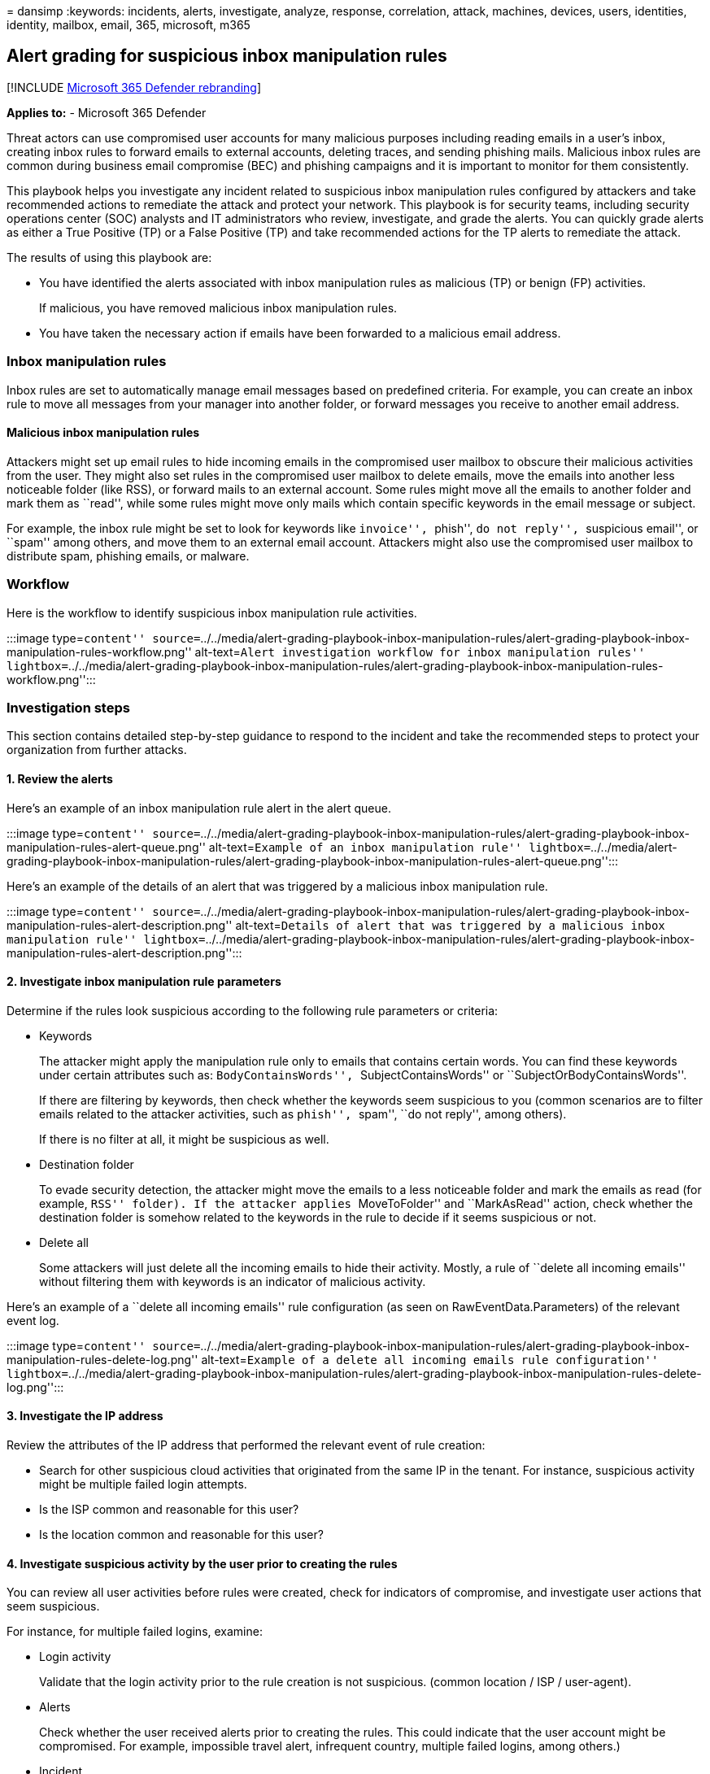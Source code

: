 = 
dansimp
:keywords: incidents, alerts, investigate, analyze, response,
correlation, attack, machines, devices, users, identities, identity,
mailbox, email, 365, microsoft, m365

== Alert grading for suspicious inbox manipulation rules

{empty}[!INCLUDE link:../includes/microsoft-defender.md[Microsoft 365
Defender rebranding]]

*Applies to:* - Microsoft 365 Defender

Threat actors can use compromised user accounts for many malicious
purposes including reading emails in a user’s inbox, creating inbox
rules to forward emails to external accounts, deleting traces, and
sending phishing mails. Malicious inbox rules are common during business
email compromise (BEC) and phishing campaigns and it is important to
monitor for them consistently.

This playbook helps you investigate any incident related to suspicious
inbox manipulation rules configured by attackers and take recommended
actions to remediate the attack and protect your network. This playbook
is for security teams, including security operations center (SOC)
analysts and IT administrators who review, investigate, and grade the
alerts. You can quickly grade alerts as either a True Positive (TP) or a
False Positive (TP) and take recommended actions for the TP alerts to
remediate the attack.

The results of using this playbook are:

* You have identified the alerts associated with inbox manipulation
rules as malicious (TP) or benign (FP) activities.
+
If malicious, you have removed malicious inbox manipulation rules.
* You have taken the necessary action if emails have been forwarded to a
malicious email address.

=== Inbox manipulation rules

Inbox rules are set to automatically manage email messages based on
predefined criteria. For example, you can create an inbox rule to move
all messages from your manager into another folder, or forward messages
you receive to another email address.

==== Malicious inbox manipulation rules

Attackers might set up email rules to hide incoming emails in the
compromised user mailbox to obscure their malicious activities from the
user. They might also set rules in the compromised user mailbox to
delete emails, move the emails into another less noticeable folder (like
RSS), or forward mails to an external account. Some rules might move all
the emails to another folder and mark them as ``read'', while some rules
might move only mails which contain specific keywords in the email
message or subject.

For example, the inbox rule might be set to look for keywords like
``invoice'', ``phish'', ``do not reply'', ``suspicious email'', or
``spam'' among others, and move them to an external email account.
Attackers might also use the compromised user mailbox to distribute
spam, phishing emails, or malware.

=== Workflow

Here is the workflow to identify suspicious inbox manipulation rule
activities.

:::image type=``content''
source=``../../media/alert-grading-playbook-inbox-manipulation-rules/alert-grading-playbook-inbox-manipulation-rules-workflow.png''
alt-text=``Alert investigation workflow for inbox manipulation rules''
lightbox=``../../media/alert-grading-playbook-inbox-manipulation-rules/alert-grading-playbook-inbox-manipulation-rules-workflow.png'':::

=== Investigation steps

This section contains detailed step-by-step guidance to respond to the
incident and take the recommended steps to protect your organization
from further attacks.

==== 1. Review the alerts

Here’s an example of an inbox manipulation rule alert in the alert
queue.

:::image type=``content''
source=``../../media/alert-grading-playbook-inbox-manipulation-rules/alert-grading-playbook-inbox-manipulation-rules-alert-queue.png''
alt-text=``Example of an inbox manipulation rule''
lightbox=``../../media/alert-grading-playbook-inbox-manipulation-rules/alert-grading-playbook-inbox-manipulation-rules-alert-queue.png'':::

Here’s an example of the details of an alert that was triggered by a
malicious inbox manipulation rule.

:::image type=``content''
source=``../../media/alert-grading-playbook-inbox-manipulation-rules/alert-grading-playbook-inbox-manipulation-rules-alert-description.png''
alt-text=``Details of alert that was triggered by a malicious inbox
manipulation rule''
lightbox=``../../media/alert-grading-playbook-inbox-manipulation-rules/alert-grading-playbook-inbox-manipulation-rules-alert-description.png'':::

==== 2. Investigate inbox manipulation rule parameters

Determine if the rules look suspicious according to the following rule
parameters or criteria:

* Keywords
+
The attacker might apply the manipulation rule only to emails that
contains certain words. You can find these keywords under certain
attributes such as: ``BodyContainsWords'', ``SubjectContainsWords'' or
``SubjectOrBodyContainsWords''.
+
If there are filtering by keywords, then check whether the keywords seem
suspicious to you (common scenarios are to filter emails related to the
attacker activities, such as ``phish'', ``spam'', ``do not reply'',
among others).
+
If there is no filter at all, it might be suspicious as well.
* Destination folder
+
To evade security detection, the attacker might move the emails to a
less noticeable folder and mark the emails as read (for example, ``RSS''
folder). If the attacker applies ``MoveToFolder'' and ``MarkAsRead''
action, check whether the destination folder is somehow related to the
keywords in the rule to decide if it seems suspicious or not.
* Delete all
+
Some attackers will just delete all the incoming emails to hide their
activity. Mostly, a rule of ``delete all incoming emails'' without
filtering them with keywords is an indicator of malicious activity.

Here’s an example of a ``delete all incoming emails'' rule configuration
(as seen on RawEventData.Parameters) of the relevant event log.

:::image type=``content''
source=``../../media/alert-grading-playbook-inbox-manipulation-rules/alert-grading-playbook-inbox-manipulation-rules-delete-log.png''
alt-text=``Example of a delete all incoming emails rule configuration''
lightbox=``../../media/alert-grading-playbook-inbox-manipulation-rules/alert-grading-playbook-inbox-manipulation-rules-delete-log.png'':::

==== 3. Investigate the IP address

Review the attributes of the IP address that performed the relevant
event of rule creation:

* Search for other suspicious cloud activities that originated from the
same IP in the tenant. For instance, suspicious activity might be
multiple failed login attempts.
* Is the ISP common and reasonable for this user?
* Is the location common and reasonable for this user?

==== 4. Investigate suspicious activity by the user prior to creating the rules

You can review all user activities before rules were created, check for
indicators of compromise, and investigate user actions that seem
suspicious.

For instance, for multiple failed logins, examine:

* Login activity
+
Validate that the login activity prior to the rule creation is not
suspicious. (common location / ISP / user-agent).
* Alerts
+
Check whether the user received alerts prior to creating the rules. This
could indicate that the user account might be compromised. For example,
impossible travel alert, infrequent country, multiple failed logins,
among others.)
* Incident
+
Check whether the alert is associated with other alerts that indicate an
incident. If so, then check whether the incident contains other true
positive alerts.

=== Advanced hunting queries

link:advanced-hunting-overview.md[Advanced Hunting] is a query-based
threat hunting tool that lets you inspect events in your network to
locate threat indicators.

Use this query to find all the new inbox rule events during specific
time window.

[source,kusto]
----
let start_date = now(-10h);
let end_date = now();
let user_id = ""; // enter here the user id
CloudAppEvents
| where Timestamp between (start_date .. end_date)
| where AccountObjectId == user_id
| where Application == @"Microsoft Exchange Online"
| where ActionType in ("Set-Mailbox", "New-InboxRule", "Set-InboxRule") //set new inbox rule related operations
| project Timestamp, ActionType, CountryCode, City, ISP, IPAddress, RuleConfig = RawEventData.Parameters, RawEventData
----

The _RuleConfig_ column will provide the new inbox rule configuration.

Use this query to check whether the ISP is common for the user by
looking at the history of the user.

[source,kusto]
----
let alert_date = now(); //enter alert date
let timeback = 60d;
let userid = ""; //enter here user id
CloudAppEvents
| where Timestamp between ((alert_date-timeback)..(alert_date-1h))
| where AccountObjectId == userid
| make-series ActivityCount = count() default = 0 on Timestamp  from (alert_date-timeback) to (alert_date-1h) step 12h by ISP
----

Use this query to check whether the country is common for the user by
looking at the history of the user.

[source,kusto]
----
let alert_date = now(); //enter alert date
let timeback = 60d;
let userid = ""; //enter here user id
CloudAppEvents
| where Timestamp between ((alert_date-timeback)..(alert_date-1h))
| where AccountObjectId == userid
| make-series ActivityCount = count() default = 0 on Timestamp  from (alert_date-timeback) to (alert_date-1h) step 12h by CountryCode
----

Use this query to check whether the user agent is common for the user by
looking at the history of the user.

[source,kusto]
----
let alert_date = now(); //enter alert date
let timeback = 60d;
let userid = ""; //enter here user id
CloudAppEvents
| where Timestamp between ((alert_date-timeback)..(alert_date-1h))
| where AccountObjectId == userid
| make-series ActivityCount = count() default = 0 on Timestamp  from (alert_date-timeback) to (alert_date-1h) step 12h by UserAgent
----

=== Recommended actions

[arabic]
. Disable the malicious inbox rule.
. Reset the user account’s credentials. You can also verify if the user
account has been compromised with Microsoft Defender for Cloud Apps,
which gets security signals from Azure Active Directory (Azure AD)
Identity Protection.
. Search for other malicious activities performed by the impacted user
account.
. Check for other suspicious activity in the tenant that originated from
the same IP or from the same ISP (if the ISP is uncommon) to find other
compromised user accounts.

=== See also

* link:alert-grading-playbooks.md[Overview of alert grading]
* link:alert-grading-playbook-email-forwarding.md[Suspicious email
forwarding activity]
* link:alert-grading-playbook-inbox-forwarding-rules.md[Suspicious inbox
forwarding rules]
* link:investigate-alerts.md[Investigate alerts]
